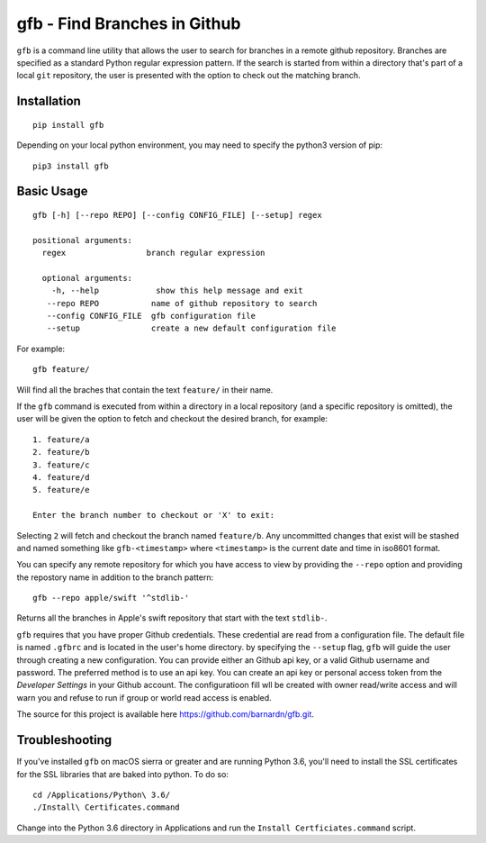 gfb - Find Branches in Github
=============================

``gfb`` is a command line utility that  allows the user to search for
branches in a remote github repository. Branches are specified as a 
standard Python regular expression pattern. If the search is started
from within a directory that's part of a local ``git`` repository, the
user is presented with the option to check out the matching branch. 

Installation
------------

::

    pip install gfb

Depending on your local python environment, you may need to specify the 
python3 version of pip: 

::

    pip3 install gfb


Basic Usage
-----------

::

    gfb [-h] [--repo REPO] [--config CONFIG_FILE] [--setup] regex                 

    positional arguments:                     
      regex                 branch regular expression                                    

      optional arguments:  
        -h, --help            show this help message and exit                              
       --repo REPO           name of github repository to search                          
       --config CONFIG_FILE  gfb configuration file                                       
       --setup               create a new default configuration file

For example::

    gfb feature/

Will find all the braches that  contain the text ``feature/`` in their name.

If the ``gfb`` command is executed from within a directory in a local repository
(and a specific repository is omitted), the user will be given the option to fetch
and checkout the desired branch, for example::

   1. feature/a
   2. feature/b
   3. feature/c
   4. feature/d
   5. feature/e
         
   Enter the branch number to checkout or 'X' to exit: 

Selecting ``2`` will fetch and checkout the branch named 
``feature/b``. Any uncommitted changes that exist will be stashed
and named something like ``gfb-<timestamp>`` where  ``<timestamp>``
is the current date and time in iso8601 format.

You can specify any remote repository for which you have access to view
by providing the ``--repo`` option and providing the repostory name
in addition to the branch pattern::

    gfb --repo apple/swift '^stdlib-'

Returns all the branches in Apple's swift repository that start with the
text ``stdlib-``. 

``gfb`` requires that you have proper Github credentials. These credential
are read from a configuration file. The default file is named ``.gfbrc`` and
is located in the user's home directory. by specifying the ``--setup`` flag, 
``gfb`` will guide the user through creating a new configuration. You can 
provide either an Github api key, or a valid Github username and password. The
preferred method is to use an api key. You can create an api key or
personal access token from the *Developer Settings*  in  your Github account.
The configuratioon fill wll be created with owner read/write access and will
warn you and refuse to run if group or world read access is enabled.

The source for this project is available here
https://github.com/barnardn/gfb.git.

Troubleshooting
---------------

If you've installed ``gfb`` on macOS sierra or greater and are running Python 3.6,
you'll need to install the SSL certificates for the SSL libraries that are
baked into python. To do so:: 

    cd /Applications/Python\ 3.6/
    ./Install\ Certificates.command

Change into the Python 3.6 directory in Applications and run the 
``Install Certficiates.command`` script.
